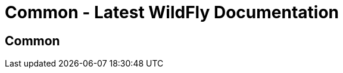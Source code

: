 Common - Latest WildFly Documentation
=====================================

[[common]]
Common
------
